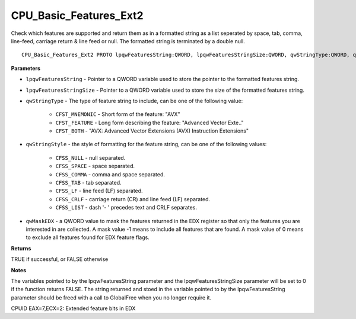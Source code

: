 .. _CPU_Basic_Features_Ext2:

=======================
CPU_Basic_Features_Ext2
=======================

Check which features are supported and return them as in a formatted string as a list seperated by space, tab, comma, line-feed, carriage return & line feed or null. The formatted string is terminated by a double null.

::

   CPU_Basic_Features_Ext2 PROTO lpqwFeaturesString:QWORD, lpqwFeaturesStringSize:QWORD, qwStringType:QWORD, qwStringStyle:QWORD, qwMaskEDX:QWORD


**Parameters**

* ``lpqwFeaturesString`` - Pointer to a QWORD variable used to store the pointer to the formatted features string.

* ``lpqwFeaturesStringSize`` - Pointer to a QWORD variable used to store the size of the formatted features string.

* ``qwStringType`` - The type of feature string to include, can be one of the following value:

    * ``CFST_MNEMONIC`` - Short form of the feature: "AVX" 
    * ``CFST_FEATURE`` - Long form describing the feature: "Advanced Vector Exte.." 
    * ``CFST_BOTH`` - "AVX: Advanced Vector Extensions (AVX) Instruction Extensions"

* ``qwStringStyle`` - the style of formatting for the feature string, can be one of the following values:

    * ``CFSS_NULL`` - null separated.
    * ``CFSS_SPACE`` - space separated.
    * ``CFSS_COMMA`` - comma and space separated.
    * ``CFSS_TAB`` - tab separated.
    * ``CFSS_LF`` - line feed (LF) separated.
    * ``CFSS_CRLF`` - carriage return (CR) and line feed (LF) separated.
    * ``CFSS_LIST`` - dash '- ' precedes text and CRLF separates.

* ``qwMaskEDX`` - a QWORD value to mask the features returned in the EDX register so that only the features you are interested in are collected. A mask value -1 means to include all features that are found. A mask value of 0 means to exclude all features found for EDX feature flags.


**Returns**

TRUE if successful, or FALSE otherwise

**Notes**

The variables pointed to by the lpqwFeaturesString parameter and the lpqwFeaturesStringSize parameter will be set to 0 if the function returns FALSE. 
The string returned and stoed in the variable pointed to by the lpqwFeaturesString parameter should be freed with a call to GlobalFree when you no longer require it.

CPUID EAX=7,ECX=2: Extended feature bits in EDX

